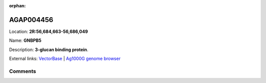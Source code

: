 :orphan:



AGAP004456
==========

Location: **2R:56,684,663-56,686,049**

Name: **GNBPB5**

Description: **3-glucan binding protein**.

External links:
`VectorBase <https://www.vectorbase.org/Anopheles_gambiae/Gene/Summary?g=AGAP004456>`_ |
`Ag1000G genome browser <https://www.malariagen.net/apps/ag1000g/phase1-AR3/index.html?genome_region=2R:56684663-56686049#genomebrowser>`_





Comments
--------


.. raw:: html

    <div id="disqus_thread"></div>
    <script>
    
    var disqus_config = function () {
        this.page.identifier = '/gene/AGAP004456';
    };
    
    (function() { // DON'T EDIT BELOW THIS LINE
    var d = document, s = d.createElement('script');
    s.src = 'https://agam-selection-atlas.disqus.com/embed.js';
    s.setAttribute('data-timestamp', +new Date());
    (d.head || d.body).appendChild(s);
    })();
    </script>
    <noscript>Please enable JavaScript to view the <a href="https://disqus.com/?ref_noscript">comments.</a></noscript>


